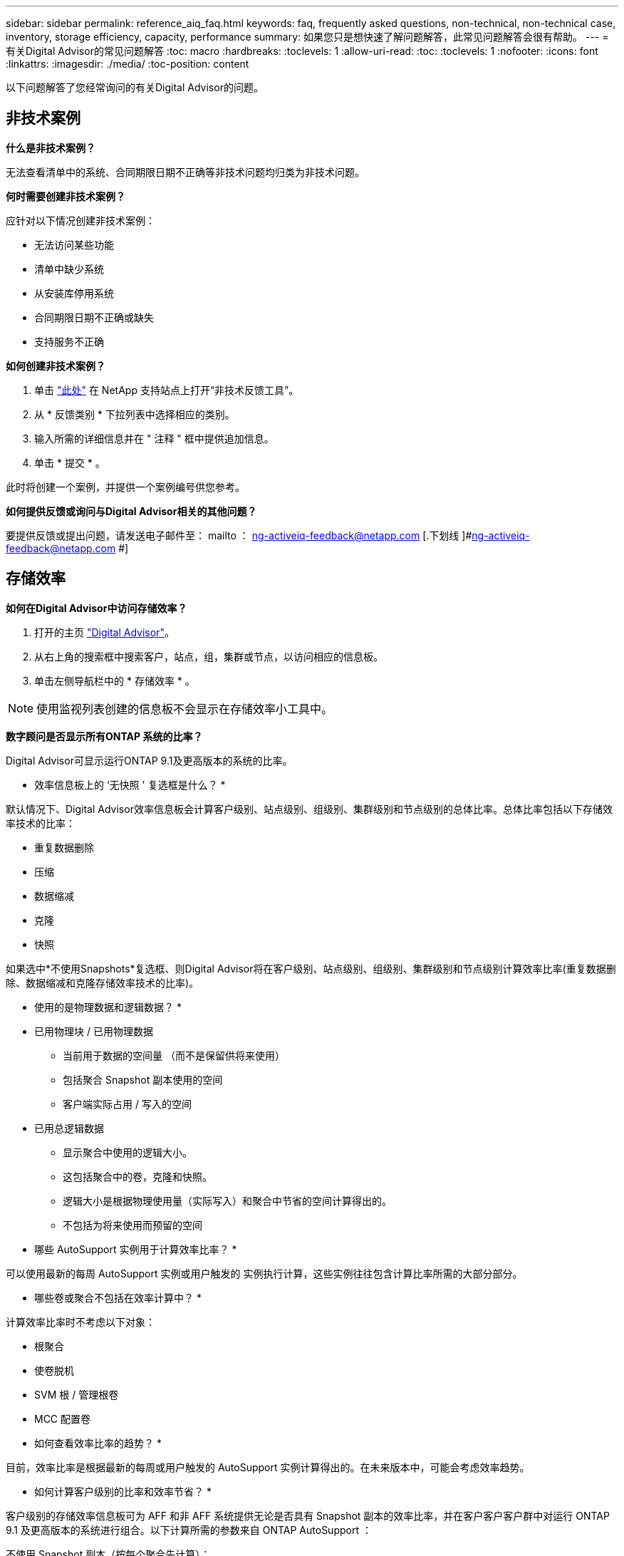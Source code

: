 ---
sidebar: sidebar 
permalink: reference_aiq_faq.html 
keywords: faq, frequently asked questions, non-technical, non-technical case, inventory, storage efficiency, capacity, performance 
summary: 如果您只是想快速了解问题解答，此常见问题解答会很有帮助。 
---
= 有关Digital Advisor的常见问题解答
:toc: macro
:hardbreaks:
:toclevels: 1
:allow-uri-read: 
:toc: 
:toclevels: 1
:nofooter: 
:icons: font
:linkattrs: 
:imagesdir: ./media/
:toc-position: content


[role="lead"]
以下问题解答了您经常询问的有关Digital Advisor的问题。



== 非技术案例

*什么是非技术案例？*

无法查看清单中的系统、合同期限日期不正确等非技术问题均归类为非技术问题。

*何时需要创建非技术案例？*

应针对以下情况创建非技术案例：

* 无法访问某些功能
* 清单中缺少系统
* 从安装库停用系统
* 合同期限日期不正确或缺失
* 支持服务不正确


*如何创建非技术案例？*

. 单击 link:https://mysupport.netapp.com/site/help["此处"] 在 NetApp 支持站点上打开“非技术反馈工具”。
. 从 * 反馈类别 * 下拉列表中选择相应的类别。
. 输入所需的详细信息并在 " 注释 " 框中提供追加信息。
. 单击 * 提交 * 。


此时将创建一个案例，并提供一个案例编号供您参考。

*如何提供反馈或询问与Digital Advisor相关的其他问题？*

要提供反馈或提出问题，请发送电子邮件至： mailto ： ng-activeiq-feedback@netapp.com [.下划线 ]#ng-activeiq-feedback@netapp.com #]



== 存储效率

*如何在Digital Advisor中访问存储效率？*

. 打开的主页 link:https://activeiq.netapp.com/?source=onlinedocs["Digital Advisor"]。
. 从右上角的搜索框中搜索客户，站点，组，集群或节点，以访问相应的信息板。
. 单击左侧导航栏中的 * 存储效率 * 。



NOTE: 使用监视列表创建的信息板不会显示在存储效率小工具中。

*数字顾问是否显示所有ONTAP 系统的比率？*

Digital Advisor可显示运行ONTAP 9.1及更高版本的系统的比率。

* 效率信息板上的 ‘无快照 ' 复选框是什么？ *

默认情况下、Digital Advisor效率信息板会计算客户级别、站点级别、组级别、集群级别和节点级别的总体比率。总体比率包括以下存储效率技术的比率：

* 重复数据删除
* 压缩
* 数据缩减
* 克隆
* 快照


如果选中*不使用Snapshots*复选框、则Digital Advisor将在客户级别、站点级别、组级别、集群级别和节点级别计算效率比率(重复数据删除、数据缩减和克隆存储效率技术的比率)。

* 使用的是物理数据和逻辑数据？ *

* 已用物理块 / 已用物理数据
+
** 当前用于数据的空间量 （而不是保留供将来使用）
** 包括聚合 Snapshot 副本使用的空间
** 客户端实际占用 / 写入的空间


* 已用总逻辑数据
+
** 显示聚合中使用的逻辑大小。
** 这包括聚合中的卷，克隆和快照。
** 逻辑大小是根据物理使用量（实际写入）和聚合中节省的空间计算得出的。
** 不包括为将来使用而预留的空间




* 哪些 AutoSupport 实例用于计算效率比率？ *

可以使用最新的每周 AutoSupport 实例或用户触发的 实例执行计算，这些实例往往包含计算比率所需的大部分部分。

* 哪些卷或聚合不包括在效率计算中？ *

计算效率比率时不考虑以下对象：

* 根聚合
* 使卷脱机
* SVM 根 / 管理根卷
* MCC 配置卷


* 如何查看效率比率的趋势？ *

目前，效率比率是根据最新的每周或用户触发的 AutoSupport 实例计算得出的。在未来版本中，可能会考虑效率趋势。

* 如何计算客户级别的比率和效率节省？ *

客户级别的存储效率信息板可为 AFF 和非 AFF 系统提供无论是否具有 Snapshot 副本的效率比率，并在客户客户客户群中对运行 ONTAP 9.1 及更高版本的系统进行组合。以下计算所需的参数来自 ONTAP AutoSupport ：

不使用 Snapshot 副本（按每个聚合先计算）：

|===
| * 操作 * | * 公式 * 


| 不使用 Snapshot 副本的 aggr 逻辑 | 聚合中的卷，克隆， Snapshot 副本使用的逻辑大小— Snapshot 副本使用的逻辑大小 


| 在不使用 Snapshot 副本的情况下使用的 aggr 物理磁盘 | 已用物理总量— （ Snapshot 副本 / 聚合数据缩减使用的物理大小 SE 比率） 


| 不含 Snapshot 副本的客户效率比率 | Sum [Aggr Logical Used without Snapshot Copies for all aggregates and for all nodes of a customer]/ Sum [Aggr physical used without Snapshot copies for all aggregates and for all nodes of a customer] ： 1. 
|===
使用 Snapshot 副本：

|===
| * 操作 * | * 公式 * 


| 具有 Snapshot 副本的客户逻辑大小 | 总和 [ 所有聚合和客户所有节点的卷，克隆， Snapshot 副本使用的逻辑大小 ] 


| 与 Snapshot 副本结合使用的客户物理大小 | 总和（所有聚合和客户的所有节点使用的总物理大小） 


| 使用 Snapshot 副本的客户效率比率 | 包含 Snapshot 副本和克隆的客户逻辑大小 / 与 Snapshot 副本和克隆一起使用的客户物理大小： 1. 
|===
效率功能表计算：

|===
| * 操作 * | * 公式 * 


| 客户已用物理空间 | 聚合为客户的所有聚合和所有节点使用的物理空间之和 


| 在不使用 Snapshot 副本的情况下使用的客户逻辑大小 | 卷，克隆， Snapshot 副本使用的逻辑大小之和—客户所有节点的所有聚合的 Snapshot 副本使用的逻辑大小 


| Snapshot 副本使用的客户逻辑大小 | 客户所有节点的所有聚合中的卷，克隆， Snapshot 副本使用的逻辑大小之和 


| 节省的总空间 | 已用总逻辑空间—已用总物理空间 


| 重复数据删除节省的空间 | 通过卷重复数据删除节省的空间总和 + 通过对客户所有节点的每个聚合执行实时零模式检测节省的空间 


| 数据压缩节省量 | 客户所有节点的每个聚合的卷压缩节省的空间之和 


| 数据缩减节省量（适用于 ONTAP 9.1 ） | 客户所有节点的每个聚合的聚合缩减所节省的空间之和 


| 数据缩减节省量（适用于 ONTAP 9.2 及更高版本） | 客户所有节点的每个聚合的聚合数据缩减节省的空间之和 


| FlexClone 节省量 | 客户所有节点的每个聚合的总和（ FlexClone 卷使用的逻辑大小 - FlexClone 卷使用的物理大小） 


| Snapshot 副本备份节省量 | 客户所有节点的所有聚合的总和（ Snapshot 副本使用的逻辑大小 - Snapshot 副本使用的物理大小） 
|===
* 为什么添加所有单独的效率节省量不会与存储效率节省的总数据形成比？ *

卷和本地层（聚合）的存储效率信息板中显示了效率节省。您不能添加卷节省量和聚合节省量，因为它们都发生在不同的存储对象上。

* 为什么在升级到 ONTAP 之前报告的存储效率较高或不正确？ *

如果节点中存在数据保护卷，则由于 ONTAP 中的一个错误，存储效率会显示得更高。已在 ONTAP 9.3P11 中修复此问题。如果从 9.3P11 之前的 ONTAP 版本升级以及节点中存在数据保护卷，则存储效率将报告正确或较低的值。



== Capacity

*如何在Digital Advisor中计算容量？* Digital Advisor中的容量是为集群和节点计算的、不包括根副本和Snapshot副本

|===
| * 容量 * | * 通过添加每个聚合… * 计算得出 


| 原始容量 | sysconfig -R 的所有物理磁盘（ MB/blks ） 


| 可用容量 | "df -a " 的 KB （已分配） 


| 已用容量（含预留） | 使用的是 "df -A " 


| 可用容量 | 提供了 "df -a " 


| 物理容量（实际） | "aggr-efficiency.xml" 的总物理使用量 


| 逻辑容量（有效） | "aggr-efficiency.xml" 聚合中的卷，克隆和 Snapshot 副本使用的逻辑大小 
|===
* 对于本地层（包含 Snapshot 副本的聚合） *

|===
| * 容量 * | * 使用… * 计算得出 


| 可用容量 | "df -a " 的 KB （已分配） 


| 已用容量（含预留） | 使用的是 "df -A " 


| 可用容量 | 提供了 "df -a " 


| 物理容量（实际） | "aggr-efficiency.xml" 的总物理使用量 


| 逻辑容量（有效） | "aggr-efficiency.xml" 聚合中的卷，克隆和 Snapshot 副本使用的逻辑大小 
|===
* 对于卷（具有 Snapshot 副本的卷） *

|===


| * 容量 * | * 使用… * 计算得出 


| 卷容量 | "volume.xml" 的卷大小 


| 已用容量（含预留） | "volume.xml" 的已用大小 


| 可用容量 | "volume.xml" 的可用大小 


| 物理容量（实际） | "VOL status -S " 的总物理使用量 


| 逻辑容量（有效） | "volume.xml" 的逻辑已用大小 
|===
* 物理容量（实际），逻辑容量（有效）和已用容量（预留）是多少？ *

* 已用物理块 / 已用物理容量（实际）
+
** 当前用于数据的空间量 （而不是保留供将来使用）
** 包括聚合 Snapshot 副本使用的空间
** 客户端实际占用或写入的空间


* 已用逻辑容量（有效）逻辑数据
+
** 显示聚合中使用的逻辑大小
** 聚合可包含卷，克隆和 Snapshot 副本。
** 逻辑大小是根据物理使用量（实际写入）和聚合中节省的空间计算得出的。





NOTE: 它不包括为将来使用而预留的空间。

* 已用 / 已用总数据容量（含预留）
+
** 聚合中卷，元数据或 Snapshot 副本已用或预留的所有空间之和





NOTE: 它包括为文件或卷保证类型的卷预留的空间。除了预留之外，它还包括延迟释放， aggr 博客和元数据。在清除延迟的可用块之前，它会显示为已用空间。清除后，已用空间将减少。

" 容量预测 " 是如何计算的？ * 容量预测使用过去一年的已用容量数据来计算系统的平均每周增长率。然后，系统使用量的这一变化率将从当前已用容量中进行推断，以展示未来 6 个月系统利用率的变化情况（假设总可用容量保持不变）。

* 为什么每个卷的已添加已用容量与节点级别的已用总容量不匹配？ * 节点级别的已用容量包括卷，元数据和 Snapshot 副本预留的空间。它还包括为卷预留的空间，即文件或卷保证类型。因此，两者可能不匹配。

*容量显示在Digital Advisor Base 2或Base 10中吗？*在Digital Advisor中显示的所有容量均为Base 2 (除以1024)、并以GiB/TiB表示容量。ONTAP 存储和其他 NetApp 产品还会在 Base 2 中显示容量使用情况。

对于 StorageGRID ，容量以基数 10 显示，容量单位以 TB 表示。



== 清单

*为什么在清单页面中找不到某些系统？*由于以下原因之一、您可能无法在清单页面中查看某些系统：

* 在SAP中添加或更新新系统后、需要花费一天的时间才能在Digital Advisor中反映出来。
* 系统安全可靠、您无权查看安全系统。
* 您无权查看这些系统。
* 系统处于非活动状态


如果由于任何其他原因无法查看系统、 link:https://mysupport.netapp.com/site/help["创建非技术案例"]。要了解有关非技术案例的更多信息、请单击  case,此处。
